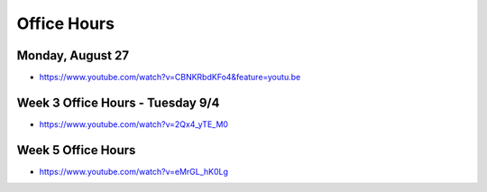 Office Hours
============

Monday, August 27
-----------------

* https://www.youtube.com/watch?v=CBNKRbdKFo4&feature=youtu.be


Week 3 Office Hours - Tuesday 9/4
---------------------------------

* https://www.youtube.com/watch?v=2Qx4_yTE_M0



Week 5 Office Hours
-------------------

* https://www.youtube.com/watch?v=eMrGL_hK0Lg

